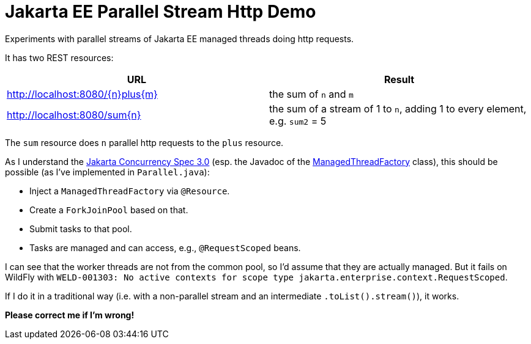 = Jakarta EE Parallel Stream Http Demo

Experiments with parallel streams of Jakarta EE managed threads doing http requests.

It has two REST resources:

|===
|URL |Result

|http://localhost:8080/\{n}plus\{m}
|the sum of `n` and `m`

|http://localhost:8080/sum\{n}
|the sum of a stream of 1 to `n`, adding 1 to every element, e.g. `sum2` = 5
|===

The `sum` resource does `n` parallel http requests to the `plus` resource.

As I understand the https://jakarta.ee/specifications/concurrency/3.0/jakarta-concurrency-spec-3.0.html#managedthreadfactory[Jakarta Concurrency Spec 3.0] (esp. the Javadoc of the https://jakarta.ee/specifications/concurrency/3.0/apidocs/jakarta/enterprise/concurrent/managedthreadfactory[ManagedThreadFactory] class), this should be possible (as I've implemented in `Parallel.java`):

* Inject a `ManagedThreadFactory` via `@Resource`.
* Create a `ForkJoinPool` based on that.
* Submit tasks to that pool.
* Tasks are managed and can access, e.g., `@RequestScoped` beans.

I can see that the worker threads are not from the common pool, so I'd assume that they are actually managed.
But it fails on WildFly with `WELD-001303: No active contexts for scope type jakarta.enterprise.context.RequestScoped`.

If I do it in a traditional way (i.e. with a non-parallel stream and an intermediate `.toList().stream()`), it works.

*Please correct me if I'm wrong!*
